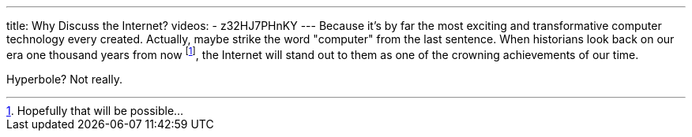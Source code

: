 ---
title: Why Discuss the Internet?
videos:
- z32HJ7PHnKY
---
Because it's by far the most exciting and transformative computer technology
every created. Actually, maybe strike the word "computer" from the last
sentence. When historians look back on our era one thousand years from now
footnote:[Hopefully that will be possible...], the Internet will stand out to
them as one of the crowning achievements of our time.

Hyperbole? Not really.
